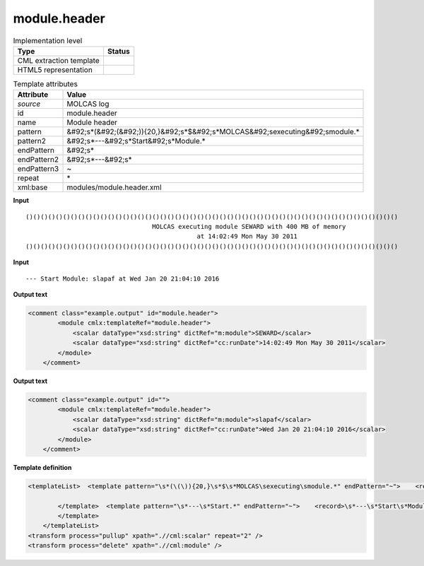 .. _module.header-d3e24615:

module.header
=============

.. table:: Implementation level

   +----------------------------------------------------------------------------------------------------------------------------+----------------------------------------------------------------------------------------------------------------------------+
   | Type                                                                                                                       | Status                                                                                                                     |
   +============================================================================================================================+============================================================================================================================+
   | CML extraction template                                                                                                    | |image1|                                                                                                                   |
   +----------------------------------------------------------------------------------------------------------------------------+----------------------------------------------------------------------------------------------------------------------------+
   | HTML5 representation                                                                                                       | |image2|                                                                                                                   |
   +----------------------------------------------------------------------------------------------------------------------------+----------------------------------------------------------------------------------------------------------------------------+

.. table:: Template attributes

   +----------------------------------------------------------------------------------------------------------------------------+----------------------------------------------------------------------------------------------------------------------------+
   | Attribute                                                                                                                  | Value                                                                                                                      |
   +============================================================================================================================+============================================================================================================================+
   | *source*                                                                                                                   | MOLCAS log                                                                                                                 |
   +----------------------------------------------------------------------------------------------------------------------------+----------------------------------------------------------------------------------------------------------------------------+
   | id                                                                                                                         | module.header                                                                                                              |
   +----------------------------------------------------------------------------------------------------------------------------+----------------------------------------------------------------------------------------------------------------------------+
   | name                                                                                                                       | Module header                                                                                                              |
   +----------------------------------------------------------------------------------------------------------------------------+----------------------------------------------------------------------------------------------------------------------------+
   | pattern                                                                                                                    | &#92;s*(&#92;(&#92;)){20,}&#92;s*$&#92;s*MOLCAS&#92;sexecuting&#92;smodule.\*                                              |
   +----------------------------------------------------------------------------------------------------------------------------+----------------------------------------------------------------------------------------------------------------------------+
   | pattern2                                                                                                                   | &#92;s*---&#92;s*Start&#92;s*Module.\*                                                                                     |
   +----------------------------------------------------------------------------------------------------------------------------+----------------------------------------------------------------------------------------------------------------------------+
   | endPattern                                                                                                                 | &#92;s\*                                                                                                                   |
   +----------------------------------------------------------------------------------------------------------------------------+----------------------------------------------------------------------------------------------------------------------------+
   | endPattern2                                                                                                                | &#92;s*---&#92;s\*                                                                                                         |
   +----------------------------------------------------------------------------------------------------------------------------+----------------------------------------------------------------------------------------------------------------------------+
   | endPattern3                                                                                                                | ~                                                                                                                          |
   +----------------------------------------------------------------------------------------------------------------------------+----------------------------------------------------------------------------------------------------------------------------+
   | repeat                                                                                                                     | \*                                                                                                                         |
   +----------------------------------------------------------------------------------------------------------------------------+----------------------------------------------------------------------------------------------------------------------------+
   | xml:base                                                                                                                   | modules/module.header.xml                                                                                                  |
   +----------------------------------------------------------------------------------------------------------------------------+----------------------------------------------------------------------------------------------------------------------------+

.. container:: formalpara-title

   **Input**

::

   ()()()()()()()()()()()()()()()()()()()()()()()()()()()()()()()()()()()()()()()()()()()()()()()()()()
                                     MOLCAS executing module SEWARD with 400 MB of memory                                  
                                                 at 14:02:49 Mon May 30 2011                                               
   ()()()()()()()()()()()()()()()()()()()()()()()()()()()()()()()()()()()()()()()()()()()()()()()()()()

       

.. container:: formalpara-title

   **Input**

::

   --- Start Module: slapaf at Wed Jan 20 21:04:10 2016
       

.. container:: formalpara-title

   **Output text**

.. code:: xml

   <comment class="example.output" id="module.header">
           <module cmlx:templateRef="module.header">
               <scalar dataType="xsd:string" dictRef="m:module">SEWARD</scalar>
               <scalar dataType="xsd:string" dictRef="cc:runDate">14:02:49 Mon May 30 2011</scalar>
           </module> 
       </comment>

.. container:: formalpara-title

   **Output text**

.. code:: xml

   <comment class="example.output" id="">
           <module cmlx:templateRef="module.header">
               <scalar dataType="xsd:string" dictRef="m:module">slapaf</scalar>
               <scalar dataType="xsd:string" dictRef="cc:runDate">Wed Jan 20 21:04:10 2016</scalar>
           </module>
       </comment>

.. container:: formalpara-title

   **Template definition**

.. code:: xml

   <templateList>  <template pattern="\s*(\(\)){20,}\s*$\s*MOLCAS\sexecuting\smodule.*" endPattern="~">    <record />    <record>\s*MOLCAS\sexecuting\smodule{X,m:module}with.*</record>    <record>\s*at\s*{X,cc:runDate}</record>
                   
           </template>  <template pattern="\s*---\s*Start.*" endPattern="~">    <record>\s*---\s*Start\s*Module:{A,m:module}at{X,cc:runDate}</record>    <transform process="pullup" xpath=".//cml:scalar" repeat="1" />
           </template>
       </templateList>
   <transform process="pullup" xpath=".//cml:scalar" repeat="2" />
   <transform process="delete" xpath=".//cml:module" />

.. |image1| image:: ../../imgs/Total.png
.. |image2| image:: ../../imgs/Total.png
